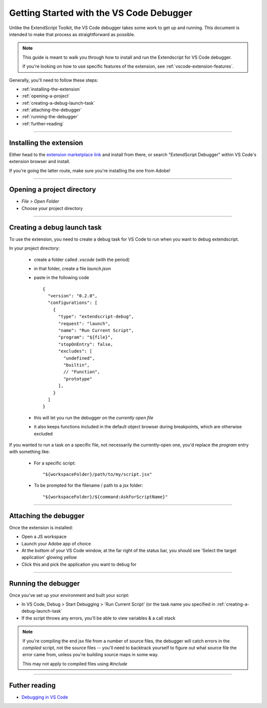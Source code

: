 .. _getting-started-with-vscode-debugger:

Getting Started with the VS Code Debugger
=========================================

Unlike the ExtendScript Toolkit, the VS Code debugger takes some work to get up and running. This document is intended to make that process as straightforward as possible.

.. note::

  This guide is meant to walk you through how to install and run the Extendscript for VS Code debugger.

  If you're looking on how to use specific features of the extension, see :ref:`vscode-extension-features`.

Generally, you'll need to follow these steps:

- :ref:`installing-the-extension`
- :ref:`opening-a-project`
- :ref:`creating-a-debug-launch-task`
- :ref:`attaching-the-debugger`
- :ref:`running-the-debugger`
- :ref:`further-reading`

--------------------------------------------------------------------------------

.. _installing-the-extension:

Installing the extension
------------------------

Either head to the `extension marketplace link <https://marketplace.visualstudio.com/items?itemName=Adobe.extendscript-debug>`_ and install from there, or search "ExtendScript Debugger" within VS Code's extension browser and install.

If you're going the latter route, make sure you're installing the one from Adobe!

--------------------------------------------------------------------------------

.. _opening-a-project:

Opening a project directory
---------------------------

- `File > Open Folder`
- Choose your project directory

--------------------------------------------------------------------------------

.. _creating-a-debug-launch-task:

Creating a debug launch task
----------------------------

To use the extension, you need to create a debug task for VS Code to run when you want to debug extendscript.

In your project directory:

  - create a folder called `.vscode` (with the period)
  - in that folder, create a file `launch.json`
  - paste in the following code
    ::

      {
        "version": "0.2.0",
        "configurations": [
          {
            "type": "extendscript-debug",
            "request": "launch",
            "name": "Run Current Script",
            "program": "${file}",
            "stopOnEntry": false,
            "excludes": [
              "undefined",
              "builtin",
              // "Function",
              "prototype"
            ],
          }
        ]
      }

  - this will let you run the debugger on the *currently open file*
  - it also keeps functions included in the default object browser during breakpoints, which are otherwise excluded

If you wanted to run a task on a specific file, not necessarily the currently-open one, you'd replace the `program` entry with something like:

  - For a specific script::

    "${workspaceFolder}/path/to/my/script.jsx"

  - To be prompted for the filename / path to a jsx folder::

    "${workspaceFolder}/${command:AskForScriptName}"

--------------------------------------------------------------------------------

.. _attaching-the-debugger:

Attaching the debugger
----------------------

Once the extension is installed:

- Open a JS workspace
- Launch your Adobe app of choice
- At the bottom of your VS Code window, at the far right of the status bar, you should see 'Select the target application' glowing yellow
- Click this and pick the application you want to debug for

--------------------------------------------------------------------------------

.. _running-the-debugger:

Running the debugger
--------------------

Once you've set up your environment and built your script:

- In VS Code, Debug > Start Debugging > 'Run Current Script' (or the task name you specified in :ref:`creating-a-debug-launch-task`
- If the script throws any errors, you'll be able to view variables & a call stack

.. note::

  If you're compiling the end jsx file from a number of source files, the debugger will catch errors in the *compiled* script, not the source files -- you'll need to backtrack yourself to figure out what source file the error came from, unless you're building source maps in some way.

  This may not apply to compiled files using `#include`

--------------------------------------------------------------------------------

.. _further-reading:

Futher reading
--------------

- `Debugging in VS Code <https://code.visualstudio.com/docs/editor/debugging>`_
